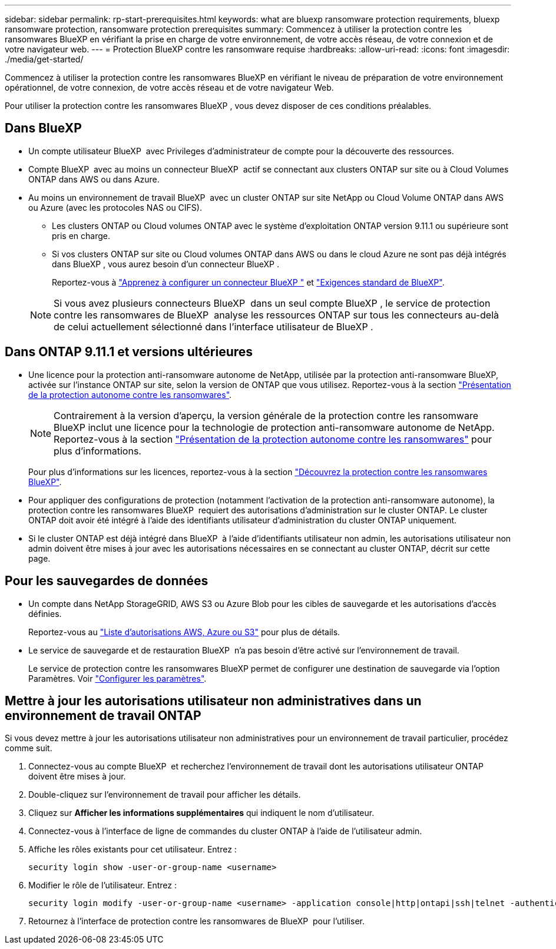 ---
sidebar: sidebar 
permalink: rp-start-prerequisites.html 
keywords: what are bluexp ransomware protection requirements, bluexp ransomware protection, ransomware protection prerequisites 
summary: Commencez à utiliser la protection contre les ransomwares BlueXP en vérifiant la prise en charge de votre environnement, de votre accès réseau, de votre connexion et de votre navigateur web. 
---
= Protection BlueXP contre les ransomware requise
:hardbreaks:
:allow-uri-read: 
:icons: font
:imagesdir: ./media/get-started/


[role="lead"]
Commencez à utiliser la protection contre les ransomwares BlueXP en vérifiant le niveau de préparation de votre environnement opérationnel, de votre connexion, de votre accès réseau et de votre navigateur Web.

Pour utiliser la protection contre les ransomwares BlueXP , vous devez disposer de ces conditions préalables.



== Dans BlueXP 

* Un compte utilisateur BlueXP  avec Privileges d'administrateur de compte pour la découverte des ressources.
* Compte BlueXP  avec au moins un connecteur BlueXP  actif se connectant aux clusters ONTAP sur site ou à Cloud Volumes ONTAP dans AWS ou dans Azure.
* Au moins un environnement de travail BlueXP  avec un cluster ONTAP sur site NetApp ou Cloud Volume ONTAP dans AWS ou Azure (avec les protocoles NAS ou CIFS).
+
** Les clusters ONTAP ou Cloud volumes ONTAP avec le système d'exploitation ONTAP version 9.11.1 ou supérieure sont pris en charge.
** Si vos clusters ONTAP sur site ou Cloud volumes ONTAP dans AWS ou dans le cloud Azure ne sont pas déjà intégrés dans BlueXP , vous aurez besoin d'un connecteur BlueXP .
+
Reportez-vous à https://docs.netapp.com/us-en/bluexp-setup-admin/concept-connectors.html["Apprenez à configurer un connecteur BlueXP "] et https://docs.netapp.com/us-en/cloud-manager-setup-admin/reference-checklist-cm.html["Exigences standard de BlueXP"^].

+

NOTE: Si vous avez plusieurs connecteurs BlueXP  dans un seul compte BlueXP , le service de protection contre les ransomwares de BlueXP  analyse les ressources ONTAP sur tous les connecteurs au-delà de celui actuellement sélectionné dans l'interface utilisateur de BlueXP .







== Dans ONTAP 9.11.1 et versions ultérieures

* Une licence pour la protection anti-ransomware autonome de NetApp, utilisée par la protection anti-ransomware BlueXP, activée sur l'instance ONTAP sur site, selon la version de ONTAP que vous utilisez. Reportez-vous à la section https://docs.netapp.com/us-en/ontap/anti-ransomware/index.html["Présentation de la protection autonome contre les ransomwares"^].
+

NOTE: Contrairement à la version d'aperçu, la version générale de la protection contre les ransomware BlueXP inclut une licence pour la technologie de protection anti-ransomware autonome de NetApp. Reportez-vous à la section https://docs.netapp.com/us-en/ontap/anti-ransomware/index.html["Présentation de la protection autonome contre les ransomwares"^] pour plus d'informations.

+
Pour plus d'informations sur les licences, reportez-vous à la section link:concept-ransomware-protection.html["Découvrez la protection contre les ransomwares BlueXP"].

* Pour appliquer des configurations de protection (notamment l'activation de la protection anti-ransomware autonome), la protection contre les ransomwares BlueXP  requiert des autorisations d'administration sur le cluster ONTAP. Le cluster ONTAP doit avoir été intégré à l'aide des identifiants utilisateur d'administration du cluster ONTAP uniquement.
* Si le cluster ONTAP est déjà intégré dans BlueXP  à l'aide d'identifiants utilisateur non admin, les autorisations utilisateur non admin doivent être mises à jour avec les autorisations nécessaires en se connectant au cluster ONTAP, décrit sur cette page.




== Pour les sauvegardes de données

* Un compte dans NetApp StorageGRID, AWS S3 ou Azure Blob pour les cibles de sauvegarde et les autorisations d'accès définies.
+
Reportez-vous au https://docs.netapp.com/us-en/bluexp-setup-admin/reference-permissions.html["Liste d'autorisations AWS, Azure ou S3"^] pour plus de détails.

* Le service de sauvegarde et de restauration BlueXP  n'a pas besoin d'être activé sur l'environnement de travail.
+
Le service de protection contre les ransomwares BlueXP permet de configurer une destination de sauvegarde via l'option Paramètres. Voir link:rp-use-settings.html["Configurer les paramètres"].





== Mettre à jour les autorisations utilisateur non administratives dans un environnement de travail ONTAP

Si vous devez mettre à jour les autorisations utilisateur non administratives pour un environnement de travail particulier, procédez comme suit.

. Connectez-vous au compte BlueXP  et recherchez l'environnement de travail dont les autorisations utilisateur ONTAP doivent être mises à jour.
. Double-cliquez sur l'environnement de travail pour afficher les détails.
. Cliquez sur *Afficher les informations supplémentaires* qui indiquent le nom d'utilisateur.
. Connectez-vous à l'interface de ligne de commandes du cluster ONTAP à l'aide de l'utilisateur admin.
. Affiche les rôles existants pour cet utilisateur. Entrez :
+
[listing]
----
security login show -user-or-group-name <username>
----
. Modifier le rôle de l'utilisateur. Entrez :
+
[listing]
----
security login modify -user-or-group-name <username> -application console|http|ontapi|ssh|telnet -authentication-method password -role admin
----
. Retournez à l'interface de protection contre les ransomwares de BlueXP  pour l'utiliser.

